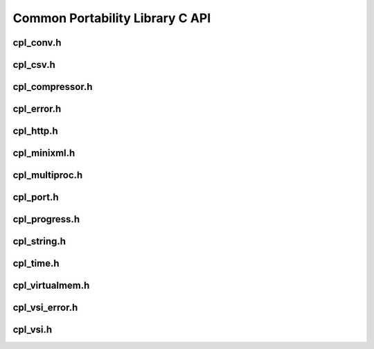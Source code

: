.. _cpl_api:

================================================================================
Common Portability Library C API
================================================================================

cpl_conv.h
----------

.. doxygenfile:: cpl_conv.h
   :project: api

cpl_csv.h
---------

.. doxygenfile:: cpl_csv.h
   :project: api

cpl_compressor.h
----------------

.. doxygenfile:: cpl_compressor.h
   :project: api

cpl_error.h
-----------

.. doxygenfile:: cpl_error.h
   :project: api

cpl_http.h
----------

.. doxygenfile:: cpl_http.h
   :project: api

cpl_minixml.h
-------------

.. doxygenfile:: cpl_minixml.h
   :project: api

cpl_multiproc.h
---------------

.. doxygenfile:: cpl_multiproc.h
   :project: api

cpl_port.h
----------

.. doxygenfile:: cpl_port.h
   :project: api

cpl_progress.h
--------------

.. doxygenfile:: cpl_progress.h
   :project: api

cpl_string.h
------------

.. doxygenfile:: cpl_string.h
   :project: api

cpl_time.h
----------

.. doxygenfile:: cpl_time.h
   :project: api

cpl_virtualmem.h
----------------

.. doxygenfile:: cpl_virtualmem.h
   :project: api

cpl_vsi_error.h
---------------

.. doxygenfile:: cpl_vsi_error.h
   :project: api

cpl_vsi.h
---------

.. doxygenfile:: cpl_vsi.h
   :project: api

.. seealso::

   :ref:`cpl_cpp_api`.
